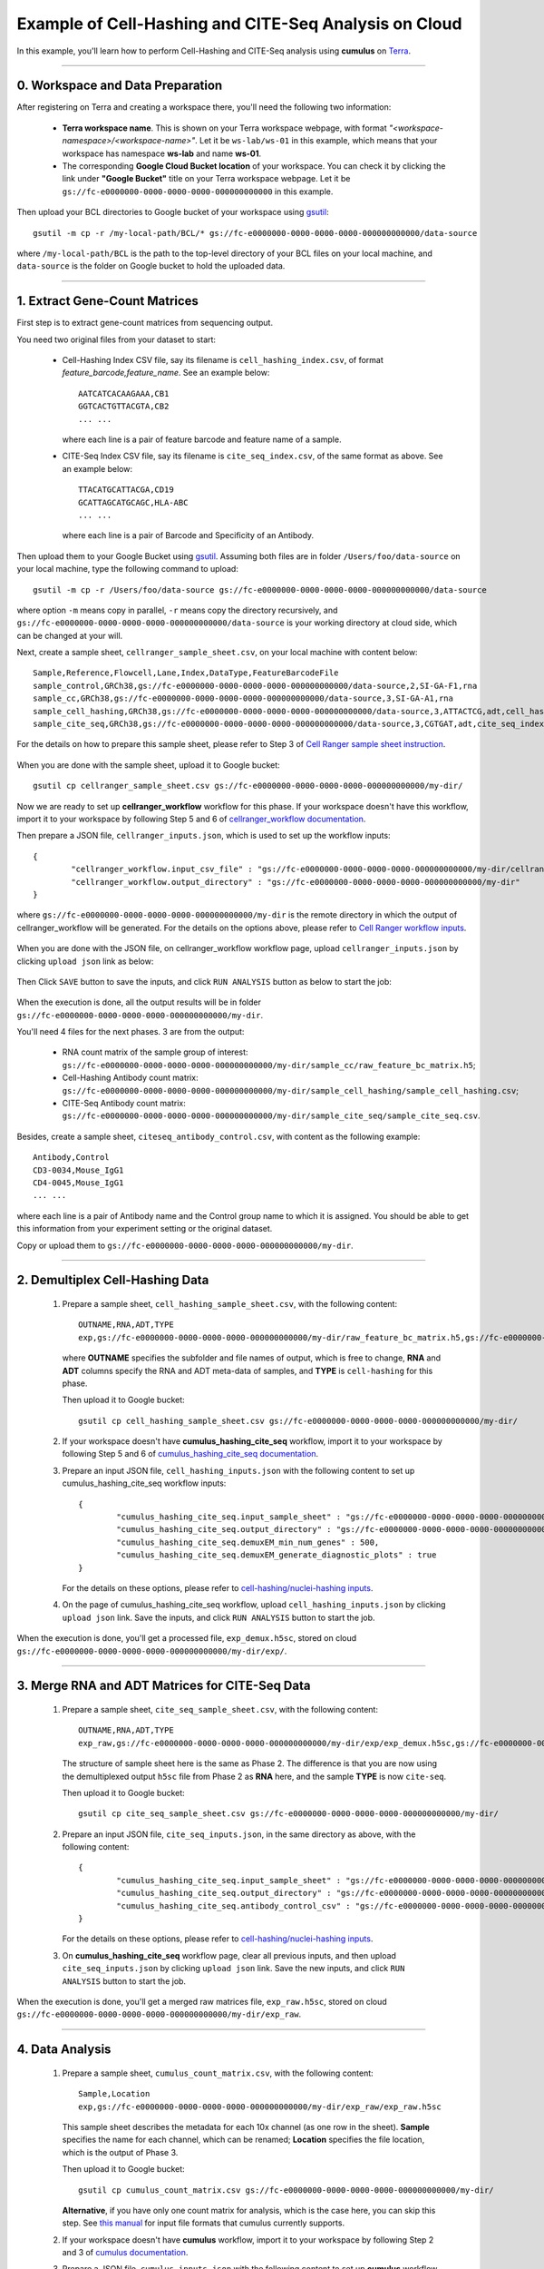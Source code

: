 Example of Cell-Hashing and CITE-Seq Analysis on Cloud
++++++++++++++++++++++++++++++++++++++++++++++++++++++

In this example, you'll learn how to perform Cell-Hashing and CITE-Seq analysis using **cumulus** on Terra_.

-----------------------------

0. Workspace and Data Preparation
^^^^^^^^^^^^^^^^^^^^^^^^^^^^^^^^^^

After registering on Terra and creating a workspace there, you'll need the following two information:

	* **Terra workspace name**. This is shown on your Terra workspace webpage, with format *"<workspace-namespace>/<workspace-name>"*. Let it be ``ws-lab/ws-01`` in this example, which means that your workspace has namespace **ws-lab** and name **ws-01**.
	* The corresponding **Google Cloud Bucket location** of your workspace. You can check it by clicking the link under **"Google Bucket"** title on your Terra workspace webpage. Let it be ``gs://fc-e0000000-0000-0000-0000-000000000000`` in this example.

Then upload your BCL directories to Google bucket of your workspace using gsutil_::

	gsutil -m cp -r /my-local-path/BCL/* gs://fc-e0000000-0000-0000-0000-000000000000/data-source

where ``/my-local-path/BCL`` is the path to the top-level directory of your BCL files on your local machine, and ``data-source`` is the folder on Google bucket to hold the uploaded data.

------------------------

1. Extract Gene-Count Matrices
^^^^^^^^^^^^^^^^^^^^^^^^^^^^^^^^^

First step is to extract gene-count matrices from sequencing output. 


You need two original files from your dataset to start:

	* Cell-Hashing Index CSV file, say its filename is ``cell_hashing_index.csv``, of format *feature_barcode,feature_name*. See an example below::

		AATCATCACAAGAAA,CB1
		GGTCACTGTTACGTA,CB2
		... ...

	  where each line is a pair of feature barcode and feature name of a sample.

	* CITE-Seq Index CSV file, say its filename is ``cite_seq_index.csv``, of the same format as above. See an example below::

		TTACATGCATTACGA,CD19
		GCATTAGCATGCAGC,HLA-ABC
		... ...

	  where each line is a pair of Barcode and Specificity of an Antibody.

Then upload them to your Google Bucket using gsutil_. Assuming both files are in folder ``/Users/foo/data-source`` on your local machine, type the following command to upload::

	gsutil -m cp -r /Users/foo/data-source gs://fc-e0000000-0000-0000-0000-000000000000/data-source

where option ``-m`` means copy in parallel, ``-r`` means copy the directory recursively, and ``gs://fc-e0000000-0000-0000-0000-000000000000/data-source`` is your working directory at cloud side, which can be changed at your will.

Next, create a sample sheet, ``cellranger_sample_sheet.csv``, on your local machine with content below::

	Sample,Reference,Flowcell,Lane,Index,DataType,FeatureBarcodeFile
	sample_control,GRCh38,gs://fc-e0000000-0000-0000-0000-000000000000/data-source,2,SI-GA-F1,rna
	sample_cc,GRCh38,gs://fc-e0000000-0000-0000-0000-000000000000/data-source,3,SI-GA-A1,rna
	sample_cell_hashing,GRCh38,gs://fc-e0000000-0000-0000-0000-000000000000/data-source,3,ATTACTCG,adt,cell_hashing_index.csv
	sample_cite_seq,GRCh38,gs://fc-e0000000-0000-0000-0000-000000000000/data-source,3,CGTGAT,adt,cite_seq_index.csv

For the details on how to prepare this sample sheet, please refer to Step 3 of `Cell Ranger sample sheet instruction`_.

	.. _Cell Ranger sample sheet instruction: ../cellranger.html

When you are done with the sample sheet, upload it to Google bucket::

	gsutil cp cellranger_sample_sheet.csv gs://fc-e0000000-0000-0000-0000-000000000000/my-dir/

Now we are ready to set up **cellranger_workflow** workflow for this phase. If your workspace doesn't have this workflow, import it to your workspace by following Step 5 and 6 of `cellranger_workflow documentation <../cellranger.html>`_. 

Then prepare a JSON file, ``cellranger_inputs.json``, which is used to set up the workflow inputs::

	{
		"cellranger_workflow.input_csv_file" : "gs://fc-e0000000-0000-0000-0000-000000000000/my-dir/cellranger_sample_sheet.csv",
		"cellranger_workflow.output_directory" : "gs://fc-e0000000-0000-0000-0000-000000000000/my-dir"
	}

where ``gs://fc-e0000000-0000-0000-0000-000000000000/my-dir`` is the remote directory in which the output of cellranger_workflow will be generated. For the details on the options above, please refer to `Cell Ranger workflow inputs`_.

	.. _Cell Ranger workflow inputs: ../cellranger.html#cellranger-workflow-inputs

When you are done with the JSON file, on cellranger_workflow workflow page, upload ``cellranger_inputs.json`` by clicking ``upload json`` link as below:

	.. image:: ../images/upload_json.png 
	   :scale: 70%

Then Click ``SAVE`` button to save the inputs, and click ``RUN ANALYSIS`` button as below to start the job:

	.. image:: ../images/run_analysis.png
	   :scale: 70%

When the execution is done, all the output results will be in folder ``gs://fc-e0000000-0000-0000-0000-000000000000/my-dir``. 

You'll need 4 files for the next phases. 3 are from the output:

	* RNA count matrix of the sample group of interest: ``gs://fc-e0000000-0000-0000-0000-000000000000/my-dir/sample_cc/raw_feature_bc_matrix.h5``;
	* Cell-Hashing Antibody count matrix: ``gs://fc-e0000000-0000-0000-0000-000000000000/my-dir/sample_cell_hashing/sample_cell_hashing.csv``;
	* CITE-Seq Antibody count matrix: ``gs://fc-e0000000-0000-0000-0000-000000000000/my-dir/sample_cite_seq/sample_cite_seq.csv``.

Besides, create a sample sheet, ``citeseq_antibody_control.csv``, with content as the following example::

	Antibody,Control
	CD3-0034,Mouse_IgG1
	CD4-0045,Mouse_IgG1
	... ...

where each line is a pair of Antibody name and the Control group name to which it is assigned. You should be able to get this information from your experiment setting or the original dataset.

Copy or upload them to ``gs://fc-e0000000-0000-0000-0000-000000000000/my-dir``.

-------------------------------------

2. Demultiplex Cell-Hashing Data
^^^^^^^^^^^^^^^^^^^^^^^^^^^^^^^^^^^^^

	#. Prepare a sample sheet, ``cell_hashing_sample_sheet.csv``, with the following content::

		OUTNAME,RNA,ADT,TYPE
		exp,gs://fc-e0000000-0000-0000-0000-000000000000/my-dir/raw_feature_bc_matrix.h5,gs://fc-e0000000-0000-0000-0000-000000000000/my-dir/sample_cell_hashing.csv,cell-hashing

	   where **OUTNAME** specifies the subfolder and file names of output, which is free to change, **RNA** and **ADT** columns specify the RNA and ADT meta-data of samples, and **TYPE** is ``cell-hashing`` for this phase.

	   Then upload it to Google bucket::

	   	gsutil cp cell_hashing_sample_sheet.csv gs://fc-e0000000-0000-0000-0000-000000000000/my-dir/

	#. If your workspace doesn't have **cumulus_hashing_cite_seq** workflow, import it to your workspace by following Step 5 and 6 of `cumulus_hashing_cite_seq documentation <../hashing_cite_seq.html>`_.
	
	#. Prepare an input JSON file, ``cell_hashing_inputs.json`` with the following content to set up cumulus_hashing_cite_seq workflow inputs::

		{
			"cumulus_hashing_cite_seq.input_sample_sheet" : "gs://fc-e0000000-0000-0000-0000-000000000000/my-dir/cell_hashing_sample_sheet.csv",
			"cumulus_hashing_cite_seq.output_directory" : "gs://fc-e0000000-0000-0000-0000-000000000000/my-dir/",
			"cumulus_hashing_cite_seq.demuxEM_min_num_genes" : 500,
			"cumulus_hashing_cite_seq.demuxEM_generate_diagnostic_plots" : true
		}

	   For the details on these options, please refer to `cell-hashing/nuclei-hashing inputs`_.

	   .. _cell-hashing/nuclei-hashing inputs: ../hashing_cite_seq.html#cumulus-hashing-cite-seq-inputs

	#. On the page of cumulus_hashing_cite_seq workflow, upload ``cell_hashing_inputs.json`` by clicking ``upload json`` link. Save the inputs, and click ``RUN ANALYSIS`` button to start the job.

When the execution is done, you'll get a processed file, ``exp_demux.h5sc``, stored on cloud ``gs://fc-e0000000-0000-0000-0000-000000000000/my-dir/exp/``.


----------------------------------------------------

3. Merge RNA and ADT Matrices for CITE-Seq Data
^^^^^^^^^^^^^^^^^^^^^^^^^^^^^^^^^^^^^^^^^^^^^^^^^^^^

	#. Prepare a sample sheet, ``cite_seq_sample_sheet.csv``, with the following content::

		OUTNAME,RNA,ADT,TYPE
		exp_raw,gs://fc-e0000000-0000-0000-0000-000000000000/my-dir/exp/exp_demux.h5sc,gs://fc-e0000000-0000-0000-0000-000000000000/my-dir/sample_cite_seq.csv,cite-seq

	   The structure of sample sheet here is the same as Phase 2. The difference is that you are now using the demultiplexed output ``h5sc`` file from Phase 2 as **RNA** here, and the sample **TYPE** is now ``cite-seq``.

	   Then upload it to Google bucket::

	   	gsutil cp cite_seq_sample_sheet.csv gs://fc-e0000000-0000-0000-0000-000000000000/my-dir/

	#. Prepare an input JSON file, ``cite_seq_inputs.json``, in the same directory as above, with the following content::

		{
			"cumulus_hashing_cite_seq.input_sample_sheet" : "gs://fc-e0000000-0000-0000-0000-000000000000/my-dir/cite_seq_sample_sheet.csv",
			"cumulus_hashing_cite_seq.output_directory" : "gs://fc-e0000000-0000-0000-0000-000000000000/my-dir/",
			"cumulus_hashing_cite_seq.antibody_control_csv" : "gs://fc-e0000000-0000-0000-0000-000000000000/my-dir/citeseq_antibody_control.csv"
		}

	   For the details on these options, please refer to `cell-hashing/nuclei-hashing inputs`_.

	#. On **cumulus_hashing_cite_seq** workflow page, clear all previous inputs, and then upload ``cite_seq_inputs.json`` by clicking ``upload json`` link. Save the new inputs, and click ``RUN ANALYSIS`` button to start the job.

When the execution is done, you'll get a merged raw matrices file, ``exp_raw.h5sc``, stored on cloud ``gs://fc-e0000000-0000-0000-0000-000000000000/my-dir/exp_raw``.


-------------------

4. Data Analysis
^^^^^^^^^^^^^^^^^^^

	#. Prepare a sample sheet, ``cumulus_count_matrix.csv``, with the following content::

		Sample,Location
		exp,gs://fc-e0000000-0000-0000-0000-000000000000/my-dir/exp_raw/exp_raw.h5sc

	   This sample sheet describes the metadata for each 10x channel (as one row in the sheet). **Sample** specifies the name for each channel, which can be renamed; **Location** specifies the file location, which is the output of Phase 3.

	   Then upload it to Google bucket::

	   	gsutil cp cumulus_count_matrix.csv gs://fc-e0000000-0000-0000-0000-000000000000/my-dir/

	   **Alternative**, if you have only one count matrix for analysis, which is the case here, you can skip this step. See `this manual`_ for input file formats that cumulus currently supports.

	#. If your workspace doesn't have **cumulus** workflow, import it to your workspace by following Step 2 and 3 of `cumulus documentation <../cumulus.html>`_.

	#. Prepare a JSON file, ``cumulus_inputs.json`` with the following content to set up **cumulus** workflow inputs::

		{
			"cumulus.input_file" : "gs://fc-e0000000-0000-0000-0000-000000000000/my-dir/cumulus_count_matrix.csv",
			"cumulus.output_name" : "gs://fc-e0000000-0000-0000-0000-000000000000/my-dir/results/exp_merged_out",
			"cumulus.num_cpu" : 8,
			"cumulus.select_only_singlets" : true,
			"cumulus.cite_seq" : true,
			"cumulus.run_louvain" : true,
			"cumulus.find_markers_lightgbm" : true,
			"cumulus.remove_ribo" : true,
			"cumulus.mwu" : true,
			"cumulus.annotate_cluster" : true,
			"cumulus.plot_fitsne" : "louvain_labels,assignment",
			"cumulus.plot_citeseq_fitsne" : "louvain_labels,assignment",
			"cumulus.plot_composition" : "louvain_labels:assignment"
		}

	   Alternatively, if you have only one count matrix for analysis and has skipped Step 1, directly set its location in ``cumulus.input_file`` parameter above. For this example, it is::

		{
			"cumulus.input_file" : "gs://fc-e0000000-0000-0000-0000-000000000000/my-dir/exp_raw/exp_raw.h5sc",
			... ...
		}

	   All the rest parameters remain the same.

	   Notice that for some file formats, ``cumulus.genome`` is required.

	   A typical cumulus pipeline consists of 4 steps, which is given here_. For the details of options above, please refer to `cumulus inputs`_.

	   .. _this manual: ../cumulus.html#prepare-input-data
	   .. _here: ../cumulus.html#cumulus-steps
	   .. _cumulus inputs: ../cumulus.html#global-inputs

	#. On the page of cumulus workflow, upload ``cumulus_inputs.json`` by clicking ``upload json`` link. Save the inputs, and click ``RUN ANALYSIS`` button to start the job.

When the execution is done, you'll get the following results stored on cloud ``gs://fc-e0000000-0000-0000-0000-000000000000/my-dir/results/`` to check:
	
	* ``exp_merged_out.h5sc``: The aggregated count matrix data. This file doesn't exist if your ``cumulus.input_file`` parameter is not a sample sheet.
	* ``exp_merged_out.h5ad``: The processed RNA matrix data.
	* ``exp_merged_out.filt.xlsx``: The Quality-Control (QC) summary of the raw data.
	* ``exp_merged_out.filt.{UMI, gene, mito}.pdf``: The QC plots of the raw data.
	* ``exp_merged_out.de.xlsx``: Differential Expression analysis result.
	* ``exp_merged_out.markers.xlsx``: Result on cluster-specific markers predicted by gradient boosting machine.
	* ``exp_merged_out.anno.txt``: Cell type annotation output.
	* ``exp_merged_out.fitsne.pdf``: FIt-SNE plot.
	* ``exp_merged_out.citeseq.fitsne.pdf``: CITE-Seq FIt-SNE plot.
	* ``exp_merged_out.louvain_labels.assignment.composition.pdf``: Composition plot.

You can directly go to your Google Bucket to view or download these results.

----------------------

(optional) Run Terra Workflows in Command Line
^^^^^^^^^^^^^^^^^^^^^^^^^^^^^^^^^^^^^^^^^^^^^^^

For Phase 1, 2, and 3, besides uploading sample sheets and setting-up workflow inputs on workflow pages, you can also start the workflow execution via command line using **altocumulus** tool.

First, install *altocumulus* by following `altocumulus installation instruction <../command_line.html#install-altocumulus-for-non-broad-users>`_.

#. For Phase 1 above, when you are done with creating a sample sheet ``cellranger_sample_sheet.csv`` on your local machine, in the same directory, prepare JSON file ``cellranger_inputs.json`` as below::

	{
		"cellranger_workflow.input_csv_file" : "cellranger_sample_sheet.csv",
		... ...
	}

   where all the rest parameters remain the same as in Phase 1. Import **cellranger_workflow** workflow to your workspace as usual.

   Now run the following command in the same directory on your local machine::

   	alto fc_run -m cumulus/cellranger_workflow -w ws-lab/ws-01 --bucket-folder my-dir -i cellranger_input.json -o cellranger_input_updated.json

   Notice that if the execution failed, you could rerun the execution by setting ``cellranger_input_updated.json`` for ``-i`` option to use the sample sheet already uploaded to Google bucket. Similarly below.

#. For Phase 2 above, similarly, in the same directory of your ``cell_hashing_sample_sheet.csv`` file, prepare JSON file ``cell_hashing_inputs.json`` as below::

	{
		"cumulus_hashing_cite_seq.input_sample_sheet" : "cell_hashing_sample_sheet.csv",
		... ...
	}

   where all the rest parameters remain the same as in Phase 2. Import **cumulus_hashing_cite_seq** workflow to your workspace as usual.

   Run the following command in the same directory on your local machine::

	alto fc_run -m cumulus/cumulus_hashing_cite_seq -w ws-lab/ws-01 --bucket-folder my-dir -i cell_hashing_inputs.json -o cell_hashing_inputs_updated.json

#. For Phase 3 above, similarly, in the same directory of your ``cite_seq_sample_sheet.csv`` file, prepare JSON file ``cite_seq_inputs.json`` as below::

	{
		"cumulus_hashing_cite_seq.input_sample_sheet" : "cite_seq_sample_sheet.csv",
		... ...
	}

   where all the rest parameters remain the same as in Phase 3.

   Run the following command in the same directory on your local machine::

	alto fc_run -m cumulus/cumulus_hashing_cite_seq -w ws-lab/ws-01 --bucket-folder my-dir -i cite_seq_inputs.json -o cite_seq_inputs_updated.json

#. For Phase 4 above, similarly, in the same directory of your ``cumulus_count_matrix.csv`` file, prepare JSON file ``cumulus_inputs.json`` as below::

	{
		"cumulus.input_file" : "cumulus_count_matrix.csv",
		... ...
	}

   where all the rest parameters remain the same as in Phase 4. 

   **Alternatively**, if your input is not a sample sheet, simply set your ``cumulus_inputs.json`` as::

	{
		"cumulus.input_file" : "gs://fc-e0000000-0000-0000-0000-000000000000/my-dir/exp_raw/exp_raw.h5sc",
		... ...
	}

   where all the rest parameters remain the same.

   Run the following command in the same directory of your ``cumulus_inputs.json`` file::

	alto fc_run -m cumulus/cumulus -w ws-lab/ws-01 --bucket-folder my-dir/results -i cumulus_inputs.json -o cumulus_inputs_updated.json


.. _Terra: https://app.terra.bio/
.. _gsutil: https://cloud.google.com/storage/docs/gsutil